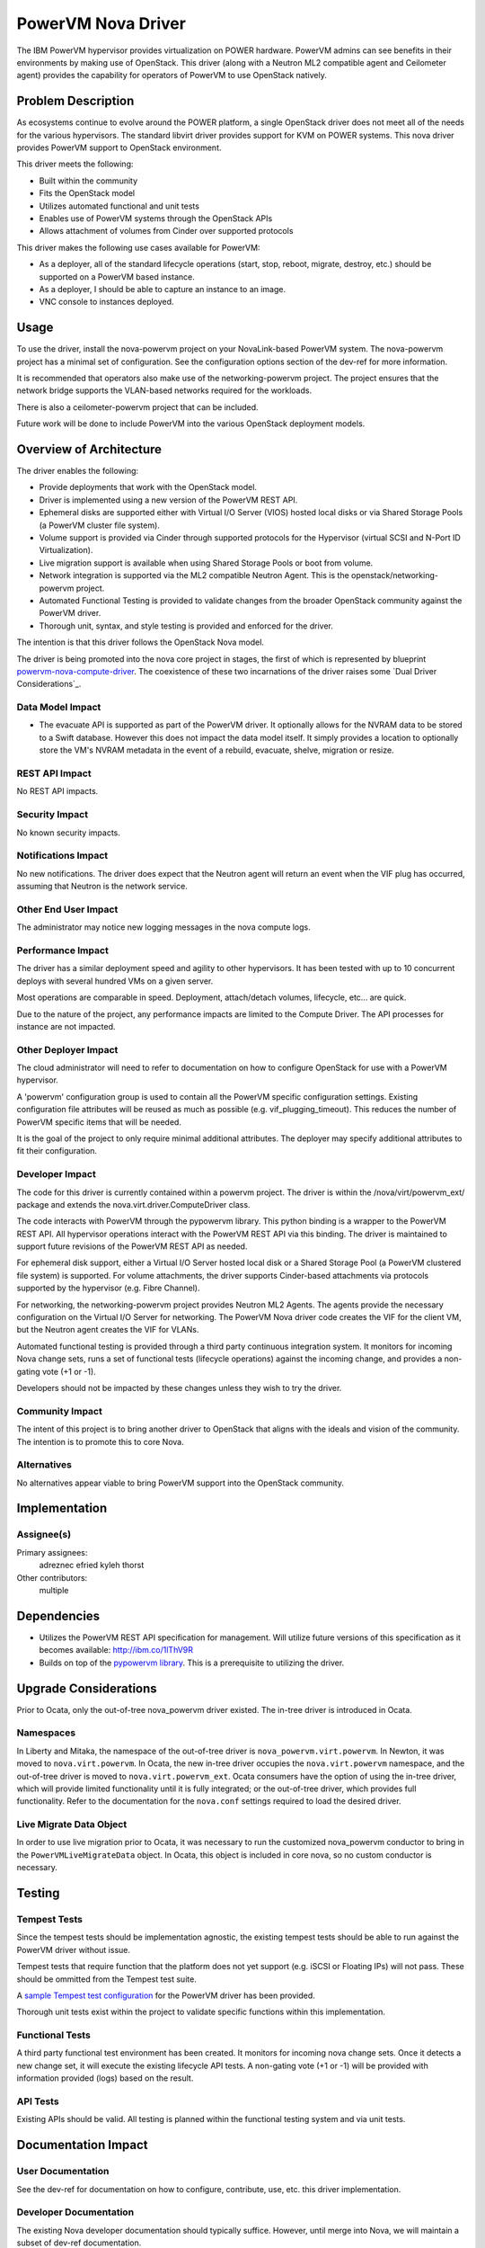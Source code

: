 ===================
PowerVM Nova Driver
===================

The IBM PowerVM hypervisor provides virtualization on POWER hardware.  PowerVM
admins can see benefits in their environments by making use of OpenStack.
This driver (along with a Neutron ML2 compatible agent and Ceilometer agent)
provides the capability for operators of PowerVM to use OpenStack natively.


Problem Description
===================

As ecosystems continue to evolve around the POWER platform, a single OpenStack
driver does not meet all of the needs for the various hypervisors.  The
standard libvirt driver provides support for KVM on POWER systems.  This nova
driver provides PowerVM support to OpenStack environment.

This driver meets the following:

* Built within the community

* Fits the OpenStack model

* Utilizes automated functional and unit tests

* Enables use of PowerVM systems through the OpenStack APIs

* Allows attachment of volumes from Cinder over supported protocols


This driver makes the following use cases available for PowerVM:

* As a deployer, all of the standard lifecycle operations (start, stop,
  reboot, migrate, destroy, etc.) should be supported on a PowerVM based
  instance.

* As a deployer, I should be able to capture an instance to an image.

* VNC console to instances deployed.


Usage
=====

To use the driver, install the nova-powervm project on your NovaLink-based
PowerVM system.  The nova-powervm project has a minimal set of configuration.
See the configuration options section of the dev-ref for more information.

It is recommended that operators also make use of the networking-powervm
project.  The project ensures that the network bridge supports the VLAN-based
networks required for the workloads.

There is also a ceilometer-powervm project that can be included.

Future work will be done to include PowerVM into the various OpenStack
deployment models.


Overview of Architecture
========================

The driver enables the following:

* Provide deployments that work with the OpenStack model.

* Driver is implemented using a new version of the PowerVM REST API.

* Ephemeral disks are supported either with Virtual I/O Server (VIOS)
  hosted local disks or via Shared Storage Pools (a PowerVM cluster file
  system).

* Volume support is provided via Cinder through supported protocols for the
  Hypervisor (virtual SCSI and N-Port ID Virtualization).

* Live migration support is available when using Shared Storage Pools or boot
  from volume.

* Network integration is supported via the ML2 compatible Neutron Agent.  This
  is the openstack/networking-powervm project.

* Automated Functional Testing is provided to validate changes from the broader
  OpenStack community against the PowerVM driver.

* Thorough unit, syntax, and style testing is provided and enforced for the
  driver.

The intention is that this driver follows the OpenStack Nova model.

The driver is being promoted into the nova core project in stages, the first of
which is represented by blueprint `powervm-nova-compute-driver`_.  The
coexistence of these two incarnations of the driver raises some `Dual Driver
Considerations`_.

.. _`powervm-nova-compute-driver`: https://blueprints.launchpad.net/nova/+spec/powervm-nova-compute-driver


Data Model Impact
-----------------

* The evacuate API is supported as part of the PowerVM driver.  It optionally
  allows for the NVRAM data to be stored to a Swift database.  However this
  does not impact the data model itself.  It simply provides a location to
  optionally store the VM's NVRAM metadata in the event of a rebuild,
  evacuate, shelve, migration or resize.


REST API Impact
---------------

No REST API impacts.


Security Impact
---------------

No known security impacts.


Notifications Impact
--------------------

No new notifications.  The driver does expect that the Neutron agent will
return an event when the VIF plug has occurred, assuming that Neutron is
the network service.


Other End User Impact
---------------------

The administrator may notice new logging messages in the nova compute logs.


Performance Impact
------------------

The driver has a similar deployment speed and agility to other hypervisors.
It has been tested with up to 10 concurrent deploys with several hundred VMs
on a given server.

Most operations are comparable in speed.  Deployment, attach/detach volumes,
lifecycle, etc... are quick.

Due to the nature of the project, any performance impacts are limited to the
Compute Driver.  The API processes for instance are not impacted.


Other Deployer Impact
---------------------

The cloud administrator will need to refer to documentation on how to
configure OpenStack for use with a PowerVM hypervisor.

A 'powervm' configuration group is used to contain all the PowerVM specific
configuration settings. Existing configuration file attributes will be
reused as much as possible (e.g. vif_plugging_timeout). This reduces the number
of PowerVM specific items that will be needed.

It is the goal of the project to only require minimal additional attributes.
The deployer may specify additional attributes to fit their configuration.


Developer Impact
----------------

The code for this driver is currently contained within a powervm project.
The driver is within the /nova/virt/powervm_ext/ package and extends the
nova.virt.driver.ComputeDriver class.

The code interacts with PowerVM through the pypowervm library.  This python
binding is a wrapper to the PowerVM REST API.  All hypervisor operations
interact with the PowerVM REST API via this binding.  The driver is
maintained to support future revisions of the PowerVM REST API as needed.

For ephemeral disk support, either a Virtual I/O Server hosted local disk or a
Shared Storage Pool (a PowerVM clustered file system) is supported.  For
volume attachments, the driver supports Cinder-based attachments via
protocols supported by the hypervisor (e.g. Fibre Channel).

For networking, the networking-powervm project provides Neutron ML2 Agents.
The agents provide the necessary configuration on the Virtual I/O Server for
networking.  The PowerVM Nova driver code creates the VIF for the client VM,
but the Neutron agent creates the VIF for VLANs.

Automated functional testing is provided through a third party continuous
integration system.  It monitors for incoming Nova change sets, runs a set
of functional tests (lifecycle operations) against the incoming change, and
provides a non-gating vote (+1 or -1).

Developers should not be impacted by these changes unless they wish to try the
driver.


Community Impact
----------------

The intent of this project is to bring another driver to OpenStack that
aligns with the ideals and vision of the community.  The intention is to
promote this to core Nova.


Alternatives
------------

No alternatives appear viable to bring PowerVM support into the OpenStack
community.


Implementation
==============

Assignee(s)
-----------

Primary assignees:
   adreznec
   efried
   kyleh
   thorst

Other contributors:
   multiple


Dependencies
============

* Utilizes the PowerVM REST API specification for management.  Will
  utilize future versions of this specification as it becomes available:
  http://ibm.co/1lThV9R

* Builds on top of the `pypowervm library`_.  This is a prerequisite to
  utilizing the driver.

.. _pypowervm library: https://github.com/powervm/pypowervm


Upgrade Considerations
======================

Prior to Ocata, only the out-of-tree nova_powervm driver existed.  The in-tree
driver is introduced in Ocata.

Namespaces
----------

In Liberty and Mitaka, the namespace of the out-of-tree driver is
``nova_powervm.virt.powervm``.  In Newton, it was moved to
``nova.virt.powervm``.  In Ocata, the new in-tree driver occupies the
``nova.virt.powervm`` namespace, and the out-of-tree driver is moved to
``nova.virt.powervm_ext``.  Ocata consumers have the option of using the
in-tree driver, which will provide limited functionality until it is fully
integrated; or the out-of-tree driver, which provides full functionality.
Refer to the documentation for the ``nova.conf`` settings required to load
the desired driver.

Live Migrate Data Object
------------------------

In order to use live migration prior to Ocata, it was necessary to run the
customized nova_powervm conductor to bring in the ``PowerVMLiveMigrateData``
object.  In Ocata, this object is included in core nova, so no custom conductor
is necessary.


Testing
=======

Tempest Tests
-------------

Since the tempest tests should be implementation agnostic, the existing
tempest tests should be able to run against the PowerVM driver without issue.

Tempest tests that require function that the platform does not yet support
(e.g. iSCSI or Floating IPs) will not pass.  These should be ommitted from
the Tempest test suite.

A `sample Tempest test configuration`_ for the PowerVM driver has been provided.

Thorough unit tests exist within the project to validate specific functions
within this implementation.

.. _`sample Tempest test configuration`: https://github.com/powervm/powervm-ci/tree/master/tempest


Functional Tests
----------------

A third party functional test environment has been created.  It monitors
for incoming nova change sets.  Once it detects a new change set, it will
execute the existing lifecycle API tests.  A non-gating vote (+1 or -1) will
be provided with information provided (logs) based on the result.


API Tests
---------

Existing APIs should be valid.  All testing is planned within the functional
testing system and via unit tests.


Documentation Impact
====================

User Documentation
------------------

See the dev-ref for documentation on how to configure, contribute, use, etc.
this driver implementation.


Developer Documentation
-----------------------

The existing Nova developer documentation should typically suffice.  However,
until merge into Nova, we will maintain a subset of dev-ref documentation.


References
==========

* PowerVM REST API Specification (may require newer versions as they
  become available): http://ibm.co/1lThV9R

* PowerVM Virtualization Introduction and Configuration:
  http://www.redbooks.ibm.com/abstracts/sg247940.html

* PowerVM Best Practices: http://www.redbooks.ibm.com/abstracts/sg248062.html
